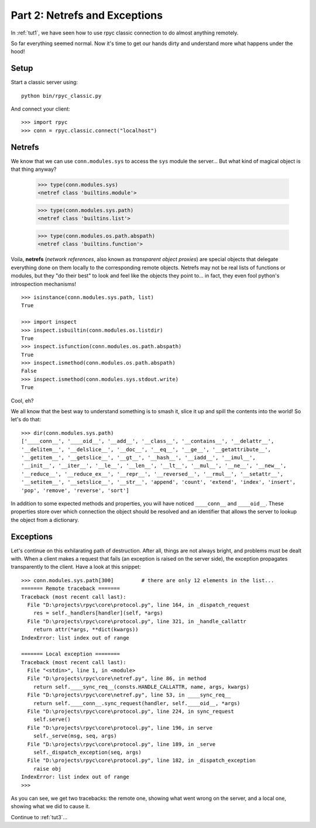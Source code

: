 .. _tut2:

Part 2: Netrefs and Exceptions
==============================

In :ref:`tut1`, we have seen how to use rpyc classic connection to do almost
anything remotely.

So far everything seemed normal. Now it's time to get our hands dirty and
understand more what happens under the hood!

Setup
-----
Start a classic server using::

    python bin/rpyc_classic.py

And connect your client::

    >>> import rpyc
    >>> conn = rpyc.classic.connect("localhost")


Netrefs
-------

We know that we can use ``conn.modules.sys`` to access the ``sys`` module the
server… But what kind of magical object is that thing anyway?

    >>> type(conn.modules.sys)
    <netref class 'builtins.module'>

    >>> type(conn.modules.sys.path)
    <netref class 'builtins.list'>

    >>> type(conn.modules.os.path.abspath)
    <netref class 'builtins.function'>

Voila, **netrefs** (*network references*, also known as *transparent object proxies*) are
special objects that delegate everything done on them locally to the corresponding remote
objects. Netrefs may not be real lists of functions or modules, but they "do their best"
to look and feel like the objects they point to... in fact, they even fool python's
introspection mechanisms! ::

    >>> isinstance(conn.modules.sys.path, list)
    True

    >>> import inspect
    >>> inspect.isbuiltin(conn.modules.os.listdir)
    True
    >>> inspect.isfunction(conn.modules.os.path.abspath)
    True
    >>> inspect.ismethod(conn.modules.os.path.abspath)
    False
    >>> inspect.ismethod(conn.modules.sys.stdout.write)
    True

Cool, eh?

We all know that the best way to understand something is to smash it, slice it
up and spill the contents into the world! So let's do that::

    >>> dir(conn.modules.sys.path)
    ['____conn__', '____oid__', '__add__', '__class__', '__contains__', '__delattr__',
    '__delitem__', '__delslice__', '__doc__', '__eq__', '__ge__', '__getattribute__',
    '__getitem__', '__getslice__', '__gt__', '__hash__', '__iadd__', '__imul__',
    '__init__', '__iter__', '__le__', '__len__', '__lt__', '__mul__', '__ne__', '__new__',
    '__reduce__', '__reduce_ex__', '__repr__', '__reversed__', '__rmul__', '__setattr__',
    '__setitem__', '__setslice__', '__str__', 'append', 'count', 'extend', 'index', 'insert',
    'pop', 'remove', 'reverse', 'sort']

In addition to some expected methods and properties, you will have noticed
``____conn__`` and ``____oid__``. These properties store over which connection
the object should be resolved and an identifier that allows the server to
lookup the object from a dictionary.

Exceptions
----------
Let's continue on this exhilarating path of destruction. After all, things are
not always bright, and problems must be dealt with. When a client makes a
request that fails (an exception is raised on the server side), the exception
propagates transparently to the client. Have a look at this snippet::

    >>> conn.modules.sys.path[300]         # there are only 12 elements in the list...
    ======= Remote traceback =======
    Traceback (most recent call last):
      File "D:\projects\rpyc\core\protocol.py", line 164, in _dispatch_request
        res = self._handlers[handler](self, *args)
      File "D:\projects\rpyc\core\protocol.py", line 321, in _handle_callattr
        return attr(*args, **dict(kwargs))
    IndexError: list index out of range

    ======= Local exception ========
    Traceback (most recent call last):
      File "<stdin>", line 1, in <module>
      File "D:\projects\rpyc\core\netref.py", line 86, in method
        return self.____sync_req__(consts.HANDLE_CALLATTR, name, args, kwargs)
      File "D:\projects\rpyc\core\netref.py", line 53, in ____sync_req__
        return self.____conn__.sync_request(handler, self.____oid__, *args)
      File "D:\projects\rpyc\core\protocol.py", line 224, in sync_request
        self.serve()
      File "D:\projects\rpyc\core\protocol.py", line 196, in serve
        self._serve(msg, seq, args)
      File "D:\projects\rpyc\core\protocol.py", line 189, in _serve
        self._dispatch_exception(seq, args)
      File "D:\projects\rpyc\core\protocol.py", line 182, in _dispatch_exception
        raise obj
    IndexError: list index out of range
    >>>

As you can see, we get two tracebacks: the remote one, showing what went wrong on the server,
and a local one, showing what we did to cause it.


Continue to :ref:`tut3`...
